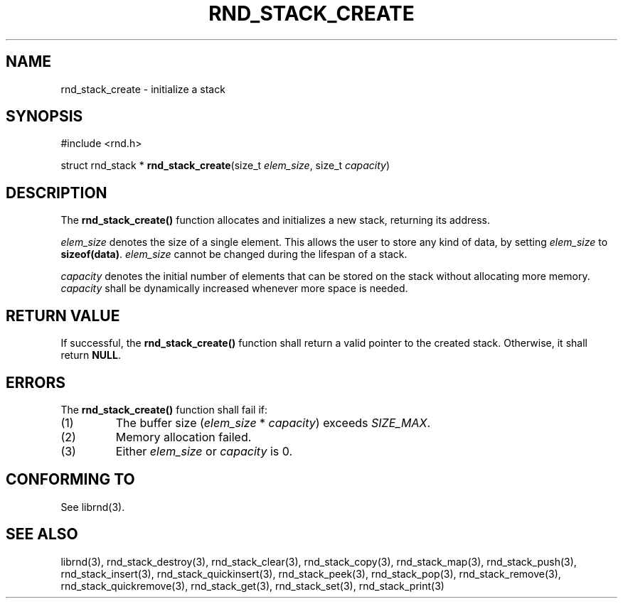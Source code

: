.TH RND_STACK_CREATE 3 DATE "librnd-VERSION"
.SH NAME
rnd_stack_create - initialize a stack
.SH SYNOPSIS
#include <rnd.h>
.sp
struct rnd_stack *
.BR rnd_stack_create (size_t
.IR elem_size ,
size_t
.IR capacity )
.SH DESCRIPTION
.P
The
.B rnd_stack_create()
function allocates and initializes a new stack, returning its address.
.P
.I elem_size
denotes the size of a single element. This allows the user to store any kind of
data, by setting
.I elem_size
to
.BR sizeof(data) .
.I elem_size
cannot be changed during the lifespan of a stack.
.P
.I capacity
denotes the initial number of elements that can be stored on the stack without
allocating more memory.
.I capacity
shall be dynamically increased whenever more space is needed.
.SH RETURN VALUE
.P
If successful, the
.B rnd_stack_create()
function shall return a valid pointer to the created stack. Otherwise, it shall
return
.BR NULL .
.SH ERRORS
The
.B rnd_stack_create()
function shall fail if:
.IP (1)
The buffer size
.RI ( elem_size " * " capacity )
exceeds
.IR SIZE_MAX .
.IP (2)
Memory allocation failed.
.IP (3)
Either
.I elem_size
or
.I capacity
is 0.
.SH CONFORMING TO
See librnd(3).
.SH SEE ALSO
librnd(3), rnd_stack_destroy(3), rnd_stack_clear(3), rnd_stack_copy(3),
rnd_stack_map(3), rnd_stack_push(3), rnd_stack_insert(3),
rnd_stack_quickinsert(3), rnd_stack_peek(3), rnd_stack_pop(3),
rnd_stack_remove(3), rnd_stack_quickremove(3), rnd_stack_get(3),
rnd_stack_set(3), rnd_stack_print(3)
